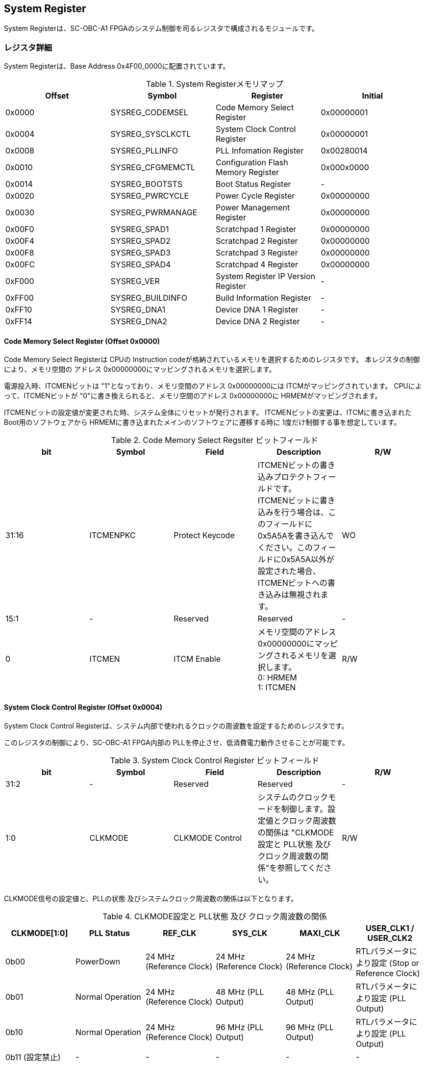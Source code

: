== System Register

System Registerは、SC-OBC-A1
FPGAのシステム制御を司るレジスタで構成されるモジュールです。

=== レジスタ詳細

System Registerは、Base Address 0x4F00_0000に配置されています。

.System Registerメモリマップ
[cols=",,,",options="header",]
|===
|Offset |Symbol           |Register                            |Initial
|0x0000 |SYSREG_CODEMSEL  |Code Memory Select Register         |0x00000001
|0x0004 |SYSREG_SYSCLKCTL |System Clock Control Register       |0x00000001
|0x0008 |SYSREG_PLLINFO   |PLL Infomation Register             |0x00280014
|0x0010 |SYSREG_CFGMEMCTL |Configuration Flash Memory Register |0x000x0000
|0x0014 |SYSREG_BOOTSTS   |Boot Status Register                |-
|0x0020 |SYSREG_PWRCYCLE  |Power Cycle Register                |0x00000000
|0x0030 |SYSREG_PWRMANAGE |Power Management Register           |0x00000000
|0x00F0 |SYSREG_SPAD1     |Scratchpad 1 Register               |0x00000000
|0x00F4 |SYSREG_SPAD2     |Scratchpad 2 Register               |0x00000000
|0x00F8 |SYSREG_SPAD3     |Scratchpad 3 Register               |0x00000000
|0x00FC |SYSREG_SPAD4     |Scratchpad 4 Register               |0x00000000
|0xF000 |SYSREG_VER       |System Register IP Version Register |-
|0xFF00 |SYSREG_BUILDINFO |Build Information Register          |-
|0xFF10 |SYSREG_DNA1      |Device DNA 1 Register               |-
|0xFF14 |SYSREG_DNA2      |Device DNA 2 Register               |-
|===

==== Code Memory Select Register (Offset 0x0000)

Code Memory Select Registerは CPUの Instruction codeが格納されているメモリを選択するためのレジスタです。
本レジスタの制御により、メモリ空間の アドレス 0x00000000にマッピングされるメモリを選択します。

電源投入時、ITCMENビットは "1"となっており、メモリ空間のアドレス 0x00000000には ITCMがマッピングされています。
CPUによって、ITCMENビットが "0"に書き換えられると、メモリ空間のアドレス 0x00000000に HRMEMがマッピングされます。

ITCMENビットの設定値が変更された時、システム全体にリセットが発行されます。
ITCMENビットの変更は、ITCMに書き込まれた Boot用のソフトウェアから HRMEMに書き込まれたメインのソフトウェアに遷移する時に 1度だけ制御する事を想定しています。

.Code Memory Select Regsiter ビットフィールド
[cols=",,,,",options="header",]
|===
|bit   |Symbol    |Field           |Description |R/W
|31:16 |ITCMENPKC |Protect Keycode |
ITCMENビットの書き込みプロテクトフィールドです。 +
ITCMENビットに書き込みを行う場合は、このフィールドに0x5A5Aを書き込んでください。このフィールドに0x5A5A以外が設定された場合、ITCMENビットへの書き込みは無視されます。
|WO
|15:1  |-         |Reserved        |Reserved    |-
|0     |ITCMEN    |ITCM Enable     |
メモリ空間のアドレス0x00000000にマッピングされるメモリを選択します。 +
0: HRMEM +
1: ITCMEN
|R/W
|===

==== System Clock Control Register (Offset 0x0004)

System Clock Control Registerは、システム内部で使われるクロックの周波数を設定するためのレジスタです。

このレジスタの制御により、SC-OBC-A1 FPGA内部の PLLを停止させ、低消費電力動作させることが可能です。

.System Clock Control Register ビットフィールド
[cols=",,,,",options="header",]
|===
|bit  |Symbol  |Field            |Description |R/W
|31:2 |-       |Reserved         |Reserved    |-
|1:0  |CLKMODE |CLKMODE Control  |
システムのクロックモードを制御します。設定値とクロック周波数の関係は "CLKMODE設定と PLL状態 及び クロック周波数の関係"を参照してください。
|R/W
|===

CLKMODE信号の設定値と、PLLの状態 及びシステムクロック周波数の関係は以下となります。

.CLKMODE設定と PLL状態 及び クロック周波数の関係
[cols=",,,,,",options="header",]
|===
|CLKMODE[1:0]    |PLL Status       |REF_CLK                  |SYS_CLK                  |MAXI_CLK                 |USER_CLK1 / USER_CLK2
|0b00            |PowerDown        |24 MHz (Reference Clock) |24 MHz (Reference Clock) |24 MHz (Reference Clock) |RTLパラメータにより設定 (Stop or Reference Clock)
|0b01            |Normal Operation |24 MHz (Reference Clock) |48 MHz (PLL Output)      |48 MHz (PLL Output)      |RTLパラメータにより設定 (PLL Output)
|0b10            |Normal Operation |24 MHz (Reference Clock) |96 MHz (PLL Output)      |96 MHz (PLL Output)      |RTLパラメータにより設定 (PLL Output)
|0b11 (設定禁止) |-                |-                        |-                        |-                        |-
|===

==== PLL Infomation Register (Offset 0x0008)

PLL Infomation Registerは、システムクロックの設定状況を示すレジスタです。
ソフトウェアはこのレジスタの値から、現在のシステムクロックの周波数を計算する事ができます。

.System Clock Control Register ビットフィールド
[cols=",,,,",options="header",]
|===
|bit   |Symbol  |Field             |Description                                                       |R/W
|31:16 |PLLMULT |PLL Multiple Rate |システムクロックを生成するPLLの現在の逓倍率を示すフィールドです。 |RO
|15:0  |PLLDIV  |PLL Divide Rate   |システムクロックを生成するPLLの現在の分周率を示すフィールドです。 |RO
|===

システムクロック周波数は PLL Infomation Registerから読み出した値を使い以下の式で計算する事ができます。

____
latexmath:[システムクロック周波数 (MHz) = リファレンスクロック (24 MHz) \times \frac{PLL\_MULT}{PLL\_DIV}]
____

==== Configuration Flash Memory Register (Offset 0x0010)

Configuration Flash Memory Registerは SC-OBC-A1 Moduleに実装される 2つの Configuration Flash Memory (NOR FLash Memory)に関する制御を行うためのレジスタです。

.Configuration Flash Memory Register ビットフィールド
[cols=",,,,",options="header",]
|===
|bit   |Symbol     |Field                              |Description |R/W
|31:13 |-          |Reserved                           |Reserved    |-
|12    |CFGBOOTMEM |Boot Memory                        |
SC-OBC-A1 FPGAが Configurationsに使用した Flash Memoryを示すビットです。
このフィールドを読み出す事で、SC-OBC-A1 FPGAがどちらの Flash Memoryから起動したか知る事ができます。SC-OBC-A1 FPGAの Configuration後 Resetが解除される時に確定します。 |RO

|11:6  |-          |Reserved                           |Reserved    |-

|5     |CFGMEMMON  |Configuration Flash Memory Monitor |
現在選択されている Configuration Flash Memoryの選択状態を示すビットです。 |RO

|4     |CFGMEMSEL  |Configuration Flash Memory Select  |
Configuration Flash Memoryを選択するためのビットです。CFGMEMOWNERフィールドが "0"にクリアされている時のみ、このビットが有効になります。 +
0: Configuration Flash Memory 0を選択 +
1: Configuration Flash Memory 1を選択 |R/W

|3:1   |-           |Reserved                          |Reserved    |-
|0     |CFGMEMOWNER |Configuration Flash Memory Owner  |
Configuration Flash Memoryの選択をレジスタによって選択するか、QSPIコアによって選択するかを決定するフィールドです。 +
0: Configuration Flash Memoryは CFGMEMSELビットにより選択される +
1: Configuration Flash Memoryは QSPIコアにより選択される +
QSPIコアによる Configuration Flash Memoryのメモリパトロールを行う場合は、このビットを "1"にセットしてください。 |R/W
|===

Configuration Flash Memoryの選択は、以下の 3つの制御状態を持っています。

[cols=",",options="header",]
|===
|状態               |選択条件
|TRCHによる選択     |OBC Moduleへの電源投入後、TRCHが FPGAの 起動完了を認識するまでの間
|レジスタによる選択 |TRCHが FPGAの Configuration完了を認識し、且つ CFGMEMOWNER=0の場合
|QSPIコアによる選択 |TRCHが FPGAの Configuration完了を認識し、且つ CFGMEMOWNER=1の場合
|===

SC-OBC-A1 FPGAが Configurationし TRCHが FPGAの起動完了を認識する間、Configuration Flash Memoryの選択は TRCHによって行われます。
この仕様により、SC-OBC-A1 FPGAが Configurationするための Memoryは TRCHによって選択されます。

TRCHが FPGAの起動完了を認識すると、Configuration Flash Memoryの制御権は FPGAに移行します。
FPGAは CFGMEMSELビットの設定によって、ソフトウェアによる選択を行うか、QSPIコアによる選択を行うかを決定します。

Configuration Flash Memoryの選択を切り替える場合は、CFGMEMSELビットの値を変更後、CFGMEMMONビットを読み出し切り替えが完了した事を確認してください。
Configuration Flash Memoryへのアクセス開始は、必ず CFGMEMMONビットが切り替わった後に開始してください。

現状の SC-OBC-A1 FPGAには QSPIコアによる Configuration Flash Memoryのメモリパトロール機能は実装されていません。
CFGMEMOWNERビットは必ず "0"に設定し使用してください。


==== Boot Status Register (Offset 0x0014)

SC-OBC-A1 FPGAのBoot Statusを示すレジスタです。
このレジスタは 7シリーズ FPGAデバイスに実装されている Configuration Regsiterの Boot History Status Registerの値を読み出すことができます。
起動後に このレジスタを読み出す事で、マルチブート機能によって Configurationした FPGAの起動状態を読み出す事ができます。

.Boot Status Register ビットフィールド
[cols=",,,,",options="header",]
|===
|bit    |Symbol       |Field                      |Description |R/W
| 31:14 | Reserved    | Reserved                  |-           |-
| 13    | CRC_ERROR_1 | Status 1 CRC Error        | Status 1に CRC Errorが発生した事を示します。                                                        |RO
| 12    | ID_ERROR_1  | Status 1 ID Error         | Status 1に ID Code Errorが発生した事を示します。                                                    |RO
| 11    | WTO_ERROR_1 | Status 1 WTO Error        | Status 0に Watchdog Errorが発生した事を示します。                                                   |RO
| 10    | IPROG_1     | Status 1 IPROG            | 内部 PROGで開始したコンフィギュレーションである事を示します。Fallbackしたとき このビットはされます。|RO
| 9     | FALLBACK_1  | Status 1 Fallback         |
最新の Configuration Statusを示します。 +
0: 通常のコンフィギュレーション
1: Fallback コンフィギュレーション                | RO

| 8     | VALID_1     | Status 1 Valid            |
Boot Status 0が有効である事を示します。Fallbackしたとき、このビットはセットされます。
0: Status 0 無効 +
1: Status 0 有効                                   |RO

| 7:6   | Reserved    | Reserved                  | -          |-

| 5     | CRC_ERROR_0 | Status 0 CRC Error        | Status 0に CRC Errorが発生した事を示します。このビットは基本的にセットされる事はありません        |RO
| 4     | ID_ERROR_0  | Status 0 ID Error         | Status 0に ID Code Errorが発生した事を示します。このビットは基本的にセットされる事はありません。  |RO
| 3     | WTO_ERROR_0 | Status 0 WTO Error        | Status 0に Watchdog Errorが発生した事を示します。このビットは基本的にセットされる事はありません。 |RO
| 2     | IPROG_0     | Status 0 IPROG            | 内部 PROGで開始したコンフィギュレーションである事を示します。このビットは常にセットされます。     |RO

| 1     | FALLBACK_0  | Status 0 Fallback         |
最新の Configuration Statusを示します。 +
0: 通常のコンフィギュレーション
1: Fallback コンフィギュレーション                | RO

| 0     | VALID_0     | Status 0 Valid            |
Boot Status 0が有効である事を示す +
0: Status 0 無効 +
1: Status 0 有効                                   | RO
|===

Boot Statusの Bit0は Status 0が有効である事を示すステータスビットです。
Boot Statusの Bit1は Fallbackステータスが格納されています。
Bit0が "1"で 且つ Bit 1が "0"の場合、Update Imageから起動した事を示します。
Bit0が "1"で 且つ Bit 1が "1"の場合、Configurationデータの読み込み時にFallbackした事を示し、Golden Imageから起動した事を示します。

Updata Imageで起動したとき、このレジスタは 0x00000005 を示します。
Golden Imageで起動したとき、このレジスタは 0x00004007 に加え Status 1のいずれかの Errorビットがセットされます。

==== Power Cycle Register (Offset 0x0020)

Power Cycle Registerは SC-OBC-A1 FPGAに対する Power Cycle要求を発行するためのレジスタです。
このレジスタの制御により Power Cycleを要求すると、TRCHによって Power Cycleが実行されます。

.Power Cycle Register ビットフィールド
[cols=",,,,",options="header",]
|===
|bit   |Symbol      |Field                       |Description |R/W
|31:16 |PWRCYCLEPKC |Power Cycle Protect Keycode |
PWRCYCLEREQビットの書き込みプロテクトフィールドです。
PWRCYCLEREQビットに書き込みを行う場合は、このフィールドに0x5A5Aを書き込んでください。
このフィールドに0x5A5A以外が設定された場合、PWRCYCLEREQビットへの書き込みは無視されます。|WO

|15:1  |-           |Reserved                    |Reserved    |-

|0 |PWRCYCLEREQ |Power Cycle Request |TRCHに対し Power Cycle
Requestを発行するためのビットです。このビットに "1"を書き込むと
TRCHによる FPGAの Power Cycleが実行されます。このビットへの
"0"の書き込みは何も影響しません。 |R/W
|===

==== Power Management Register (Offset 0x0030)

Power Management Registerは、SC-OBC-A1 FPGAの低電力制御を行うためのレジスタです。

このレジスタは、CPUが WFI (Wait For Interrupt)命令や WFE (Wait For Event)命令を実行したときに遷移する、Sleepモードにおける SC-OBC-A1 FPGAの状態を決定します。
WFI命令や WFE命令を実行すると、CPUは条件によって Sleepモードに遷移し 命令の実行を停止します。

PWRDOWNENがセットされた状態で CPUが Sleepモードに遷移すると、システムクロックを生成する PLLは停止状態になります。
PWRDOWNENがセットされていない状態では、CPUが Sleepモードに遷移しても、PLLは停止しません。

PLLが停止すると、UARTや QSPI Controllerなどのクロックも停止します。
したがって、低消費電力化のため PWRDOWNENをセットして WFI命令を実行する場合は、全ての Peripheralのデータ転送が完全に完了した後で、WFI命令を実行してください。

.Power Management Register ビットフィールド
[cols=",,,,",options="header",]
|===
|bit   |Symbol     |Field                      |Description |R/W
|31:16 |PWRDOWNPKC |Power Down Protect Keycode |
PWRDOWNENビットの書き込みプロテクトフィールドです。PWRDOWNENビットに書き込みを行う場合は、このフィールドに0x5A5Aを書き込んでください。
このフィールドに0x5A5A以外が設定された場合、PWRDOWNENビットへの書き込みは無視されます。 |WO

|15:1  |-          |Reserved          |Reserved    |-
|0     |PWRDOWNEN  |Power Down Enable |
CPUが Sleepモードになった時の PLLの状態を設定します。 +
0: CPUが Sleepモードになった時 PLLは停止しません。 +
1: CPUが Sleepモードになった時 PLLは停止します。 |R/W
|===

==== Scratchpad 1-4 Register (Offset 0x00F0-0x00FC)

Scratchpad 1-4 Registerは、ソフトウェアがワークスペースとして使用する為のレジスタです。
このレジスタの書き込みは、SC-OBC-A1 FPGAの機能に一切影響を与えません。

このレジスタは、SC-OBC-A1 FPGAの Configuration後に一度だけ初期化されます。
Code Memory Select Registerの ITCMENビットが変更された時に発行されるシステムリセットでは、このレジスタはクリアされません。

.Scratchpad 1 Register ビットフィールド (Offset: 0x00F0)
[cols=",,,,",options="header",]
|===
|bit  |Symbol |Field        |Description                       |R/W
|31:0 |SPAD1  |Scratchpad 1 |32bitのScratchpadフィールドです。 |R/W
|===

.Scratchpad 2 Register ビットフィールド (Offset: 0x00F4)
[cols=",,,,",options="header",]
|===
|bit  |Symbol |Field        |Description                       |R/W
|31:0 |SPAD2  |Scratchpad 2 |32bitのScratchpadフィールドです。 |R/W
|===

.Scratchpad 3 Register ビットフィールド (Offset: 0x00F8)
[cols=",,,,",options="header",]
|===
|bit  |Symbol |Field        |Description                       |R/W
|31:0 |SPAD3  |Scratchpad 3 |32bitのScratchpadフィールドです。 |R/W
|===

.Scratchpad 4 Register ビットフィールド (Offset: 0x00FC)
[cols=",,,,",options="header",]
|===
|bit  |Symbol |Field        |Description                       |R/W
|31:0 |SPAD4  |Scratchpad 4 |32bitのScratchpadフィールドです。 |R/W
|===

==== System Register IP Version Register (Offset: 0xF000)

System Registerの IPコアバージョンの管理レジスタです。

.System Register IP Version Register ビットフィールド
[cols=",,,,",options="header",]
|===
|bit   |Symbol |Field                              |Description                              |R/W
|31:24 |MAJVER |System Register Core Major Version |System RegisterコアのMajor Versionです。 |RO
|23:16 |MINVER |System Register Core Minor Version |System RegisterコアのMinor Versionです。 |RO
|15:0  |PATVER |System Register Core Patch Version |System RegisterコアのPatch Versionです。 |RO
|===

==== Build Information Register (Offset: 0xFF00)

SC-OBC-A1 FPGAのビルド情報を保持するレジスタです。
現在動作しているシステムの FPGAデータが作られた Git Repositoryのハッシュ値の先頭 8文字が保持されます。
FPGAデータが Git管理されていない環境から生成された場合、このレジスタは 0x00000000を示します。

.Build Information Register ビットフィールド
[cols=",,,,",options="header",]
|===
|bit  |Symbol    |Field                      |Description |R/W
|31:0 |BUILDINFO |Build Information Register |
現在動作しているシステムの FPGAデータが作られた Git Repositoryのハッシュ値の 先頭 8桁が格納されるレジスタです。 |RO
|===

==== Device DNA 1/2 Register (Offset: 0xFF10/0xFF14)

Device DNA 1/2 Registerは、FPGAの Device DNAの値を保持するレジスタです。

Artix-7は、デバイスの eFuse領域に FUSEDNAと呼ばれる、64 bitのデバイス固有値を保持しています。
FUSEDNAは、FPGAの工場出荷時にプログラミングされるものであり、値を変える事はできません。

FPGAからは、FUSEDNAのうち 63 bitから 7 bitを、Device DNAとして読み出す事ができます。
ユーザーは Device DNA 1/2 Registerを読み出す事によって、Device DNAの値を知る事ができます。

.Device DNA 1 Register ビットフィールド
[cols=",,,,",options="header",]
|===
|bit  |Symbol |Field               |Description                                      |R/W
|31:7 |DNALSB |Device DNA LSB side |Device DNAの bit 31:7が格納されるレジスタです。  |RO
|6:0  |-      |Reserved            |Reserved                                         |-
|===

.Device DNA 2 Register ビットフィールド
[cols=",,,,",options="header",]
|===
|bit  |Symbol |Field               |Description                                      |R/W
|31:0 |DNAMSB |Device DNA MSB side |Device DNAの bit 63:32が格納されるレジスタです。 |RO
|===
